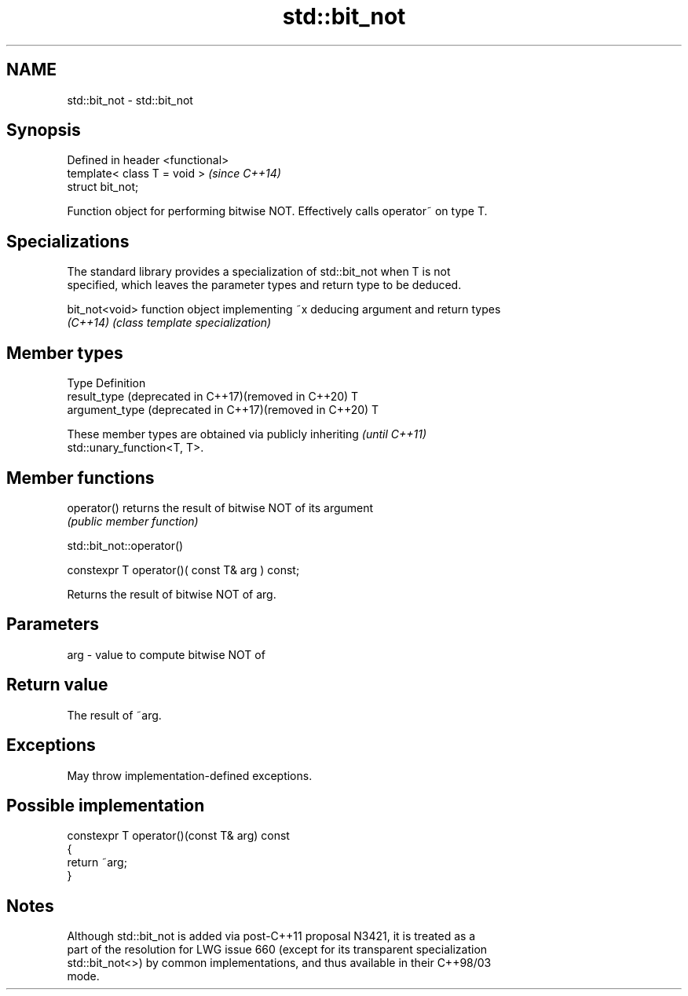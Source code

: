 .TH std::bit_not 3 "2022.07.31" "http://cppreference.com" "C++ Standard Libary"
.SH NAME
std::bit_not \- std::bit_not

.SH Synopsis
   Defined in header <functional>
   template< class T = void >      \fI(since C++14)\fP
   struct bit_not;

   Function object for performing bitwise NOT. Effectively calls operator~ on type T.

.SH Specializations

   The standard library provides a specialization of std::bit_not when T is not
   specified, which leaves the parameter types and return type to be deduced.

   bit_not<void> function object implementing ~x deducing argument and return types
   \fI(C++14)\fP       \fI(class template specialization)\fP

.SH Member types

   Type                                                  Definition
   result_type (deprecated in C++17)(removed in C++20)   T
   argument_type (deprecated in C++17)(removed in C++20) T

   These member types are obtained via publicly inheriting                \fI(until C++11)\fP
   std::unary_function<T, T>.

.SH Member functions

   operator() returns the result of bitwise NOT of its argument
              \fI(public member function)\fP

std::bit_not::operator()

   constexpr T operator()( const T& arg ) const;

   Returns the result of bitwise NOT of arg.

.SH Parameters

   arg - value to compute bitwise NOT of

.SH Return value

   The result of ~arg.

.SH Exceptions

   May throw implementation-defined exceptions.

.SH Possible implementation

   constexpr T operator()(const T& arg) const
   {
       return ~arg;
   }

.SH Notes

   Although std::bit_not is added via post-C++11 proposal N3421, it is treated as a
   part of the resolution for LWG issue 660 (except for its transparent specialization
   std::bit_not<>) by common implementations, and thus available in their C++98/03
   mode.
